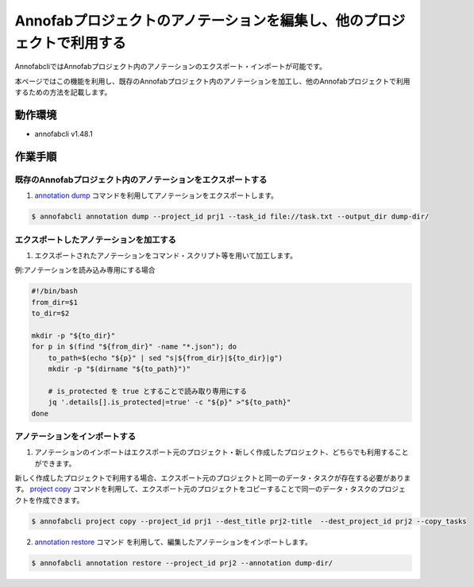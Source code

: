 ====================================================================================
Annofabプロジェクトのアノテーションを編集し、他のプロジェクトで利用する
====================================================================================
AnnofabcliではAnnofabプロジェクト内のアノテーションのエクスポート・インポートが可能です。

本ページではこの機能を利用し、既存のAnnofabプロジェクト内のアノテーションを加工し、他のAnnofabプロジェクトで利用するための方法を記載します。


動作環境
=================================
* annofabcli v1.48.1


作業手順
=================================

既存のAnnofabプロジェクト内のアノテーションをエクスポートする
------------------------------------------------------------------------------

1. `annotation dump <https://annofab-cli.readthedocs.io/ja/latest/command_reference/annotation/dump.html>`_ コマンドを利用してアノテーションをエクスポートします。

.. code-block::

    $ annofabcli annotation dump --project_id prj1 --task_id file://task.txt --output_dir dump-dir/



エクスポートしたアノテーションを加工する
------------------------------------------------------------------------------

1. エクスポートされたアノテーションをコマンド・スクリプト等を用いて加工します。

例:アノテーションを読み込み専用にする場合

.. code-block::

    #!/bin/bash
    from_dir=$1
    to_dir=$2

    mkdir -p "${to_dir}"
    for p in $(find "${from_dir}" -name "*.json"); do
        to_path=$(echo "${p}" | sed "s|${from_dir}|${to_dir}|g")
        mkdir -p "$(dirname "${to_path}")"

        # is_protected を true とすることで読み取り専用にする
        jq '.details[].is_protected|=true' -c "${p}" >"${to_path}"
    done



アノテーションをインポートする
----------------------------------------------------

1. アノテーションのインポートはエクスポート元のプロジェクト・新しく作成したプロジェクト、どちらでも利用することができます。

新しく作成したプロジェクトで利用する場合、エクスポート元のプロジェクトと同一のデータ・タスクが存在する必要があります。
`project copy <https://annofab-cli.readthedocs.io/ja/latest/command_reference/project/copy.html>`_ コマンドを利用して、エクスポート元のプロジェクトをコピーすることで同一のデータ・タスクのプロジェクトを作成できます。

.. code-block::

    $ annofabcli project copy --project_id prj1 --dest_title prj2-title  --dest_project_id prj2 --copy_tasks



2. `annotation restore <https://annofab-cli.readthedocs.io/ja/latest/command_reference/annotation/restore.html>`_ コマンド を利用して、編集したアノテーションをインポートします。

.. code-block::

    $ annofabcli annotation restore --project_id prj2 --annotation dump-dir/




